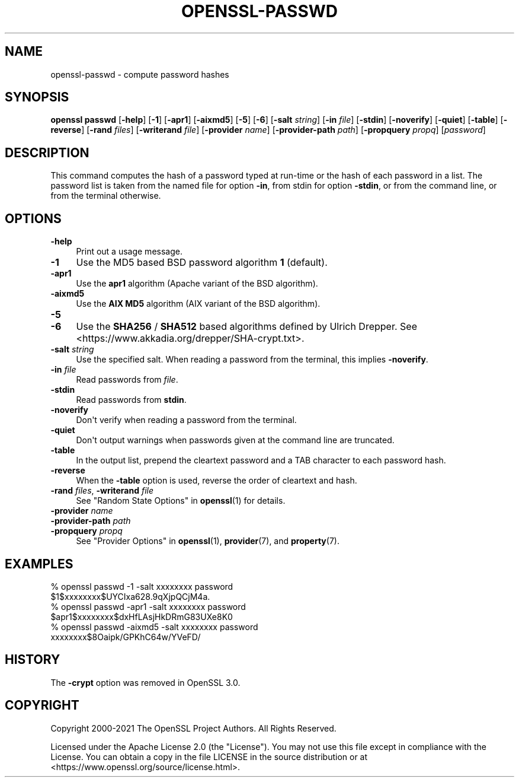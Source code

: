 .\" -*- mode: troff; coding: utf-8 -*-
.\" Automatically generated by Pod::Man v6.0.2 (Pod::Simple 3.45)
.\"
.\" Standard preamble:
.\" ========================================================================
.de Sp \" Vertical space (when we can't use .PP)
.if t .sp .5v
.if n .sp
..
.de Vb \" Begin verbatim text
.ft CW
.nf
.ne \\$1
..
.de Ve \" End verbatim text
.ft R
.fi
..
.\" \*(C` and \*(C' are quotes in nroff, nothing in troff, for use with C<>.
.ie n \{\
.    ds C` ""
.    ds C' ""
'br\}
.el\{\
.    ds C`
.    ds C'
'br\}
.\"
.\" Escape single quotes in literal strings from groff's Unicode transform.
.ie \n(.g .ds Aq \(aq
.el       .ds Aq '
.\"
.\" If the F register is >0, we'll generate index entries on stderr for
.\" titles (.TH), headers (.SH), subsections (.SS), items (.Ip), and index
.\" entries marked with X<> in POD.  Of course, you'll have to process the
.\" output yourself in some meaningful fashion.
.\"
.\" Avoid warning from groff about undefined register 'F'.
.de IX
..
.nr rF 0
.if \n(.g .if rF .nr rF 1
.if (\n(rF:(\n(.g==0)) \{\
.    if \nF \{\
.        de IX
.        tm Index:\\$1\t\\n%\t"\\$2"
..
.        if !\nF==2 \{\
.            nr % 0
.            nr F 2
.        \}
.    \}
.\}
.rr rF
.\"
.\" Required to disable full justification in groff 1.23.0.
.if n .ds AD l
.\" ========================================================================
.\"
.IX Title "OPENSSL-PASSWD 1ossl"
.TH OPENSSL-PASSWD 1ossl 2024-09-13 3.3.2 OpenSSL
.\" For nroff, turn off justification.  Always turn off hyphenation; it makes
.\" way too many mistakes in technical documents.
.if n .ad l
.nh
.SH NAME
openssl\-passwd \- compute password hashes
.SH SYNOPSIS
.IX Header "SYNOPSIS"
\&\fBopenssl passwd\fR
[\fB\-help\fR]
[\fB\-1\fR]
[\fB\-apr1\fR]
[\fB\-aixmd5\fR]
[\fB\-5\fR]
[\fB\-6\fR]
[\fB\-salt\fR \fIstring\fR]
[\fB\-in\fR \fIfile\fR]
[\fB\-stdin\fR]
[\fB\-noverify\fR]
[\fB\-quiet\fR]
[\fB\-table\fR]
[\fB\-reverse\fR]
[\fB\-rand\fR \fIfiles\fR]
[\fB\-writerand\fR \fIfile\fR]
[\fB\-provider\fR \fIname\fR]
[\fB\-provider\-path\fR \fIpath\fR]
[\fB\-propquery\fR \fIpropq\fR]
[\fIpassword\fR]
.SH DESCRIPTION
.IX Header "DESCRIPTION"
This command computes the hash of a password typed at
run\-time or the hash of each password in a list.  The password list is
taken from the named file for option \fB\-in\fR, from stdin for
option \fB\-stdin\fR, or from the command line, or from the terminal otherwise.
.SH OPTIONS
.IX Header "OPTIONS"
.IP \fB\-help\fR 4
.IX Item "-help"
Print out a usage message.
.IP \fB\-1\fR 4
.IX Item "-1"
Use the MD5 based BSD password algorithm \fB1\fR (default).
.IP \fB\-apr1\fR 4
.IX Item "-apr1"
Use the \fBapr1\fR algorithm (Apache variant of the BSD algorithm).
.IP \fB\-aixmd5\fR 4
.IX Item "-aixmd5"
Use the \fBAIX MD5\fR algorithm (AIX variant of the BSD algorithm).
.IP \fB\-5\fR 4
.IX Item "-5"
.PD 0
.IP \fB\-6\fR 4
.IX Item "-6"
.PD
Use the \fBSHA256\fR / \fBSHA512\fR based algorithms defined by Ulrich Drepper.
See <https://www.akkadia.org/drepper/SHA\-crypt.txt>.
.IP "\fB\-salt\fR \fIstring\fR" 4
.IX Item "-salt string"
Use the specified salt.
When reading a password from the terminal, this implies \fB\-noverify\fR.
.IP "\fB\-in\fR \fIfile\fR" 4
.IX Item "-in file"
Read passwords from \fIfile\fR.
.IP \fB\-stdin\fR 4
.IX Item "-stdin"
Read passwords from \fBstdin\fR.
.IP \fB\-noverify\fR 4
.IX Item "-noverify"
Don\*(Aqt verify when reading a password from the terminal.
.IP \fB\-quiet\fR 4
.IX Item "-quiet"
Don\*(Aqt output warnings when passwords given at the command line are truncated.
.IP \fB\-table\fR 4
.IX Item "-table"
In the output list, prepend the cleartext password and a TAB character
to each password hash.
.IP \fB\-reverse\fR 4
.IX Item "-reverse"
When the \fB\-table\fR option is used, reverse the order of cleartext and hash.
.IP "\fB\-rand\fR \fIfiles\fR, \fB\-writerand\fR \fIfile\fR" 4
.IX Item "-rand files, -writerand file"
See "Random State Options" in \fBopenssl\fR\|(1) for details.
.IP "\fB\-provider\fR \fIname\fR" 4
.IX Item "-provider name"
.PD 0
.IP "\fB\-provider\-path\fR \fIpath\fR" 4
.IX Item "-provider-path path"
.IP "\fB\-propquery\fR \fIpropq\fR" 4
.IX Item "-propquery propq"
.PD
See "Provider Options" in \fBopenssl\fR\|(1), \fBprovider\fR\|(7), and \fBproperty\fR\|(7).
.SH EXAMPLES
.IX Header "EXAMPLES"
.Vb 2
\&  % openssl passwd \-1 \-salt xxxxxxxx password
\&  $1$xxxxxxxx$UYCIxa628.9qXjpQCjM4a.
\&
\&  % openssl passwd \-apr1 \-salt xxxxxxxx password
\&  $apr1$xxxxxxxx$dxHfLAsjHkDRmG83UXe8K0
\&
\&  % openssl passwd \-aixmd5 \-salt xxxxxxxx password
\&  xxxxxxxx$8Oaipk/GPKhC64w/YVeFD/
.Ve
.SH HISTORY
.IX Header "HISTORY"
The \fB\-crypt\fR option was removed in OpenSSL 3.0.
.SH COPYRIGHT
.IX Header "COPYRIGHT"
Copyright 2000\-2021 The OpenSSL Project Authors. All Rights Reserved.
.PP
Licensed under the Apache License 2.0 (the "License").  You may not use
this file except in compliance with the License.  You can obtain a copy
in the file LICENSE in the source distribution or at
<https://www.openssl.org/source/license.html>.
